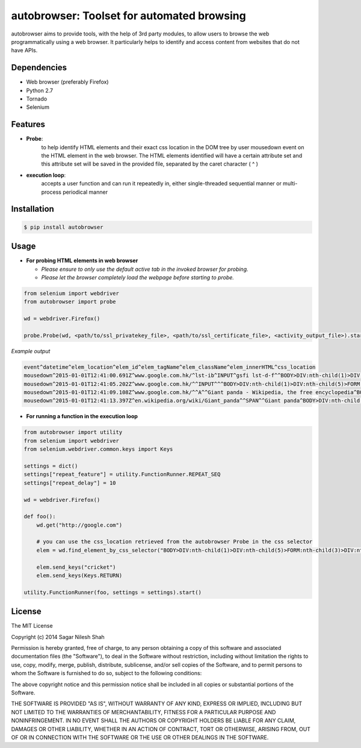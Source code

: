 autobrowser: Toolset for automated browsing
===========================================

autobrowser aims to provide tools, with the help of 3rd party modules, to allow users to browse the web programmatically using a web browser.
It particularly helps to identify and access content from websites that do not have APIs.


Dependencies
------------

- Web browser (preferably Firefox)
- Python 2.7
- Tornado
- Selenium


Features
--------

- **Probe**:
    to help identify HTML elements and their exact css location in the DOM tree by user mousedown event on the HTML element in the web browser.
    The HTML elements identified will have a certain attribute set and this attribute set will be saved in the provided file, separated by the caret character ( ^ )

- **execution loop**:
    accepts a user function and can run it repeatedly in, either single-threaded sequential manner or multi-process periodical manner


Installation
------------

.. code-block:: bash

    $ pip install autobrowser

Usage
-----


- **For probing HTML elements in web browser**


  - *Please ensure to only use the default active tab in the invoked browser for probing.*
  - *Please let the browser completely load the webpage before starting to probe.*

.. code-block:: python

    from selenium import webdriver
    from autobrowser import probe

    wd = webdriver.Firefox()

    probe.Probe(wd, <path/to/ssl_privatekey_file>, <path/to/ssl_certificate_file>, <activity_output_file>).start()


*Example output*

.. code-block:: bash

    event^datetime^elem_location^elem_id^elem_tagName^elem_className^elem_innerHTML^css_location
    mousedown^2015-01-01T12:41:00.691Z^www.google.com.hk/^lst-ib^INPUT^gsfi lst-d-f^^BODY>DIV:nth-child(1)>DIV:nth-child(5)>FORM:nth-child(3)>DIV:nth-child(2)>DIV:nth-child(2)>DIV:nth-child(1)>DIV:nth-child(1)>DIV:nth-child(1)>DIV:nth-child(1)>DIV:nth-child(2)>DIV:nth-child(1)>INPUT:nth-child(1)
    mousedown^2015-01-01T12:41:05.202Z^www.google.com.hk/^^INPUT^^^BODY>DIV:nth-child(1)>DIV:nth-child(5)>FORM:nth-child(3)>DIV:nth-child(2)>DIV:nth-child(3)>CENTER:nth-child(1)>INPUT:nth-child(1)
    mousedown^2015-01-01T12:41:09.108Z^www.google.com.hk/^^A^^Giant panda - Wikipedia, the free encyclopedia^BODY>DIV:nth-child(1)>DIV:nth-child(7)>DIV:nth-child(3)>DIV:nth-child(7)>DIV:nth-child(2)>DIV:nth-child(3)>DIV:nth-child(1)>DIV:nth-child(2)>DIV:nth-child(2)>DIV:nth-child(2)>DIV:nth-child(2)>OL:nth-child(1)>DIV:nth-child(6)>LI:nth-child(1)>DIV:nth-child(1)>H3:nth-child(1)>A:nth-child(1)
    mousedown^2015-01-01T12:41:13.397Z^en.wikipedia.org/wiki/Giant_panda^^SPAN^^Giant panda^BODY>DIV:nth-child(3)>H1:nth-child(4)>SPAN:nth-child(1)


- **For running a function in the execution loop**

.. code-block:: python

    from autobrowser import utility
    from selenium import webdriver
    from selenium.webdriver.common.keys import Keys

    settings = dict()
    settings["repeat_feature"] = utility.FunctionRunner.REPEAT_SEQ
    settings["repeat_delay"] = 10

    wd = webdriver.Firefox()

    def foo():
        wd.get("http://google.com")

        # you can use the css_location retrieved from the autobrowser Probe in the css selector
        elem = wd.find_element_by_css_selector("BODY>DIV:nth-child(1)>DIV:nth-child(5)>FORM:nth-child(3)>DIV:nth-child(2)>DIV:nth-child(2)>DIV:nth-child(1)>DIV:nth-child(1)>DIV:nth-child(1)>DIV:nth-child(1)>DIV:nth-child(2)>DIV:nth-child(1)>INPUT:nth-child(1)")

        elem.send_keys("cricket")
        elem.send_keys(Keys.RETURN)

    utility.FunctionRunner(foo, settings = settings).start()


License
-------

The MIT License

Copyright (c) 2014 Sagar Nilesh Shah

Permission is hereby granted, free of charge, to any person obtaining a copy
of this software and associated documentation files (the "Software"), to deal
in the Software without restriction, including without limitation the rights
to use, copy, modify, merge, publish, distribute, sublicense, and/or sell
copies of the Software, and to permit persons to whom the Software is
furnished to do so, subject to the following conditions:

The above copyright notice and this permission notice shall be included in
all copies or substantial portions of the Software.

THE SOFTWARE IS PROVIDED "AS IS", WITHOUT WARRANTY OF ANY KIND, EXPRESS OR
IMPLIED, INCLUDING BUT NOT LIMITED TO THE WARRANTIES OF MERCHANTABILITY,
FITNESS FOR A PARTICULAR PURPOSE AND NONINFRINGEMENT. IN NO EVENT SHALL THE
AUTHORS OR COPYRIGHT HOLDERS BE LIABLE FOR ANY CLAIM, DAMAGES OR OTHER
LIABILITY, WHETHER IN AN ACTION OF CONTRACT, TORT OR OTHERWISE, ARISING FROM,
OUT OF OR IN CONNECTION WITH THE SOFTWARE OR THE USE OR OTHER DEALINGS IN
THE SOFTWARE.

